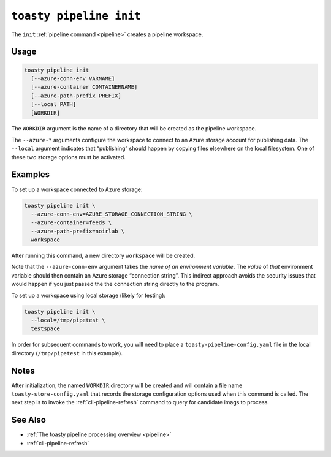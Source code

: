 .. _cli-pipeline-init:

========================
``toasty pipeline init``
========================

The ``init`` :ref:`pipeline command <pipeline>` creates a pipeline workspace.

Usage
=====

.. code-block:: shell

   toasty pipeline init
     [--azure-conn-env VARNAME]
     [--azure-container CONTAINERNAME]
     [--azure-path-prefix PREFIX]
     [--local PATH]
     [WORKDIR]

The ``WORKDIR`` argument is the name of a directory that will be created as the
pipeline workspace.

The ``--azure-*`` arguments configure the workspace to connect to an Azure
storage account for publishing data. The ``--local`` argument indicates that
“publishing” should happen by copying files elsewhere on the local filesystem.
One of these two storage options must be activated.

Examples
========

To set up a workspace connected to Azure storage:

.. code-block:: shell

   toasty pipeline init \
     --azure-conn-env=AZURE_STORAGE_CONNECTION_STRING \
     --azure-container=feeds \
     --azure-path-prefix=noirlab \
     workspace

After running this command, a new directory ``workspace`` will be created.

Note that the ``--azure-conn-env`` argument takes the *name of an environment
variable*. The *value* of *that* environment variable should then contain an
Azure storage “connection string”. This indirect approach avoids the security
issues that would happen if you just passed the the connection string directly
to the program.

To set up a workspace using local storage (likely for testing):

.. code-block:: shell

   toasty pipeline init \
     --local=/tmp/pipetest \
     testspace

In order for subsequent commands to work, you will need to place a
``toasty-pipeline-config.yaml`` file in the local directory (``/tmp/pipetest``
in this example).


Notes
=====

After initialization, the named ``WORKDIR`` directory will be created and will
contain a file name ``toasty-store-config.yaml`` that records the storage
configuration options used when this command is called. The next step is to
invoke the :ref:`cli-pipeline-refresh` command to query for candidate imags to
process.


See Also
========

- :ref:`The toasty pipeline processing overview <pipeline>`
- :ref:`cli-pipeline-refresh`
